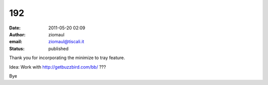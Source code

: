 192
###
:date: 2011-05-20 02:09
:author: ziomaul
:email: ziomaul@tiscali.it
:status: published

Thank you for incorporating the minimize to tray feature.

Idea: Work with http://getbuzzbird.com/bb/ ???

Bye
